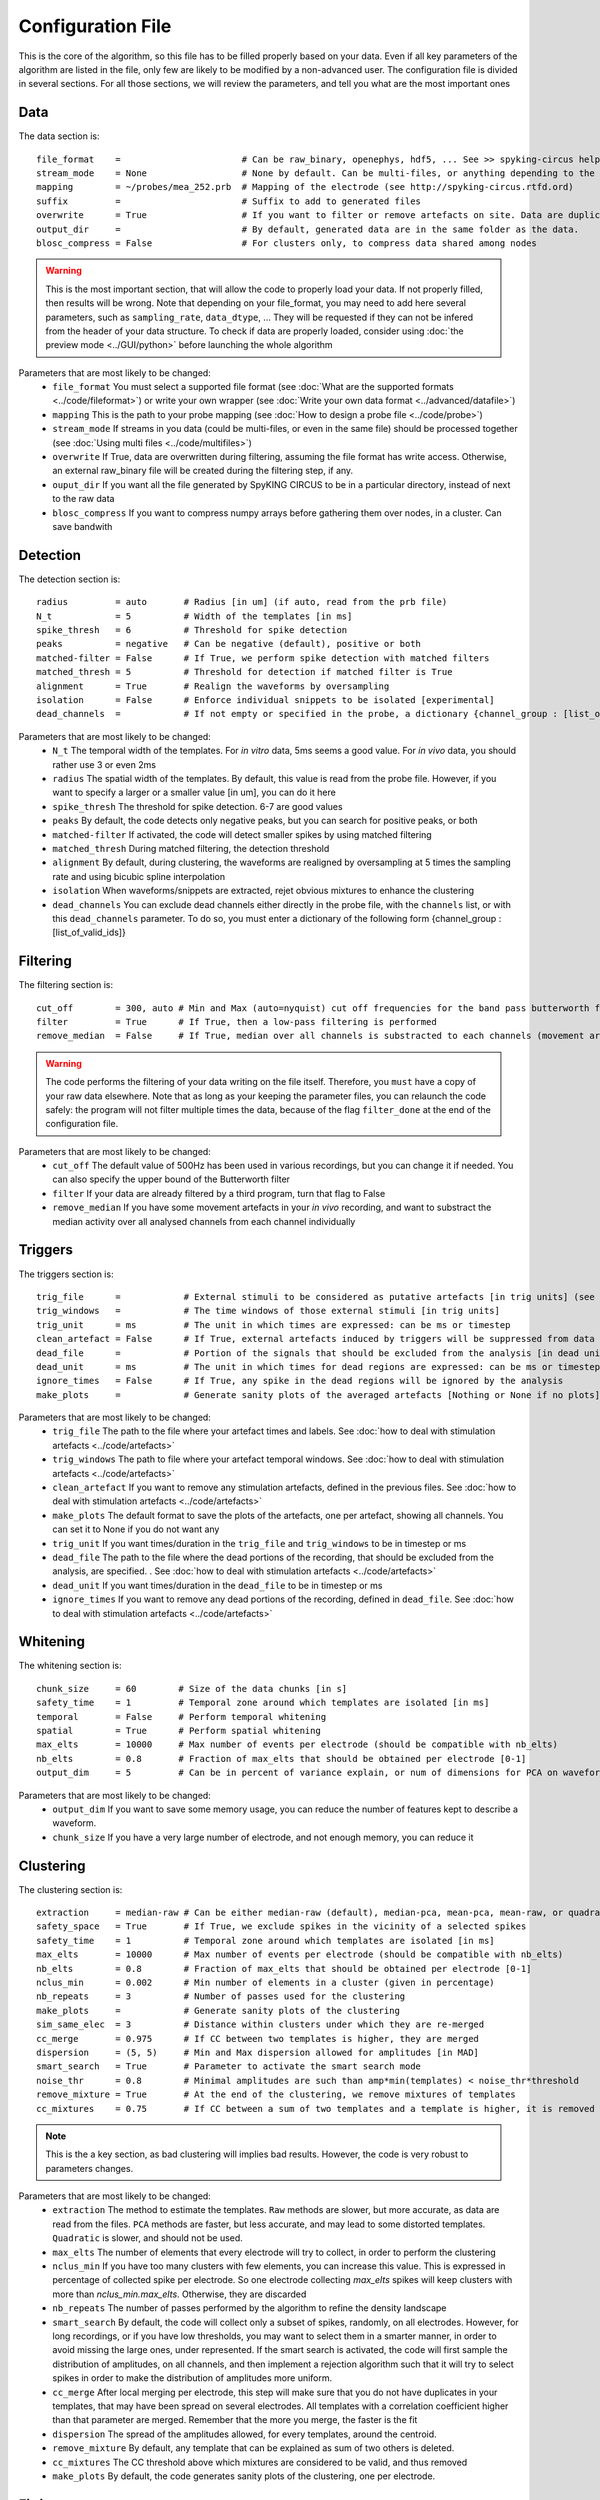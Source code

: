 Configuration File
==================

This is the core of the algorithm, so this file has to be filled properly based on your data. Even if all key parameters of the algorithm are listed in the file, only few are likely to be modified by a non-advanced user. The configuration file is divided in several sections. For all those sections, we will review the parameters, and tell you what are the most important ones

Data
----

The data section is::

    file_format    =                       # Can be raw_binary, openephys, hdf5, ... See >> spyking-circus help -i for more info
    stream_mode    = None                  # None by default. Can be multi-files, or anything depending to the file format
    mapping        = ~/probes/mea_252.prb  # Mapping of the electrode (see http://spyking-circus.rtfd.ord)
    suffix         =                       # Suffix to add to generated files
    overwrite      = True                  # If you want to filter or remove artefacts on site. Data are duplicated otherwise
    output_dir     =                       # By default, generated data are in the same folder as the data.
    blosc_compress = False                 # For clusters only, to compress data shared among nodes

.. warning::

    This is the most important section, that will allow the code to properly load your data. If not properly filled, then results will be wrong. Note that depending on your file_format, you may need to add here several parameters, such as ``sampling_rate``, ``data_dtype``, ... They will be requested if they can not be infered from the header of your data structure. To check if data are properly loaded, consider using :doc:`the preview mode <../GUI/python>` before launching the whole algorithm

Parameters that are most likely to be changed:
    * ``file_format`` You must select a supported file format (see :doc:`What are the supported formats <../code/fileformat>`) or write your own wrapper (see :doc:`Write your own data format  <../advanced/datafile>`)
    * ``mapping`` This is the path to your probe mapping (see :doc:`How to design a probe file <../code/probe>`)
    * ``stream_mode`` If streams in you data (could be multi-files, or even in the same file) should be processed together (see :doc:`Using multi files <../code/multifiles>`)
    * ``overwrite`` If True, data are overwritten during filtering, assuming the file format has write access. Otherwise, an external raw_binary file will be created during the filtering step, if any.
    * ``ouput_dir`` If you want all the file generated by SpyKING CIRCUS to be in a particular directory, instead of next to the raw data
    * ``blosc_compress`` If you want to compress numpy arrays before gathering them over nodes, in a cluster. Can save bandwith

Detection
---------

The detection section is::

    radius         = auto       # Radius [in um] (if auto, read from the prb file)
    N_t            = 5          # Width of the templates [in ms]
    spike_thresh   = 6          # Threshold for spike detection
    peaks          = negative   # Can be negative (default), positive or both
    matched-filter = False      # If True, we perform spike detection with matched filters
    matched_thresh = 5          # Threshold for detection if matched filter is True
    alignment      = True       # Realign the waveforms by oversampling
    isolation      = False      # Enforce individual snippets to be isolated [experimental]
    dead_channels  =            # If not empty or specified in the probe, a dictionary {channel_group : [list_of_valid_ids]}

Parameters that are most likely to be changed:
    * ``N_t`` The temporal width of the templates. For *in vitro* data, 5ms seems a good value. For *in vivo* data, you should rather use 3 or even 2ms
    * ``radius`` The spatial width of the templates. By default, this value is read from the probe file. However, if you want to specify a larger or a smaller value [in um], you can do it here
    * ``spike_thresh`` The threshold for spike detection. 6-7 are good values
    * ``peaks`` By default, the code detects only negative peaks, but you can search for positive peaks, or both
    * ``matched-filter`` If activated, the code will detect smaller spikes by using matched filtering
    * ``matched_thresh`` During matched filtering, the detection threshold
    * ``alignment`` By default, during clustering, the waveforms are realigned by oversampling at 5 times the sampling rate and using bicubic spline interpolation
    * ``isolation`` When waveforms/snippets are extracted, rejet obvious mixtures to enhance the clustering
    * ``dead_channels`` You can exclude dead channels either directly in the probe file, with the ``channels`` list, or with this ``dead_channels`` parameter. To do so, you must enter a dictionary of the following form {channel_group : [list_of_valid_ids]}
    
Filtering
---------

The filtering section is::

    cut_off        = 300, auto # Min and Max (auto=nyquist) cut off frequencies for the band pass butterworth filter [Hz]
    filter         = True      # If True, then a low-pass filtering is performed
    remove_median  = False     # If True, median over all channels is substracted to each channels (movement artefacts)

.. warning::

    The code performs the filtering of your data writing on the file itself. Therefore, you ``must`` have a copy of your raw data elsewhere. Note that as long as your keeping the parameter files, you can relaunch the code safely: the program will not filter multiple times the data, because of the flag ``filter_done`` at the end of the configuration file.

Parameters that are most likely to be changed:
    * ``cut_off`` The default value of 500Hz has been used in various recordings, but you can change it if needed. You can also specify the upper bound of the Butterworth filter
    * ``filter`` If your data are already filtered by a third program, turn that flag to False
    * ``remove_median`` If you have some movement artefacts in your *in vivo* recording, and want to substract the median activity over all analysed channels from each channel individually

Triggers
--------

The triggers section is::

    trig_file      =            # External stimuli to be considered as putative artefacts [in trig units] (see documentation)
    trig_windows   =            # The time windows of those external stimuli [in trig units]
    trig_unit      = ms         # The unit in which times are expressed: can be ms or timestep
    clean_artefact = False      # If True, external artefacts induced by triggers will be suppressed from data
    dead_file      =            # Portion of the signals that should be excluded from the analysis [in dead units]
    dead_unit      = ms         # The unit in which times for dead regions are expressed: can be ms or timestep
    ignore_times   = False      # If True, any spike in the dead regions will be ignored by the analysis
    make_plots     =            # Generate sanity plots of the averaged artefacts [Nothing or None if no plots]

Parameters that are most likely to be changed:
    * ``trig_file`` The path to the file where your artefact times and labels. See :doc:`how to deal with stimulation artefacts <../code/artefacts>`
    * ``trig_windows`` The path to file where your artefact temporal windows. See :doc:`how to deal with stimulation artefacts <../code/artefacts>`
    * ``clean_artefact`` If you want to remove any stimulation artefacts, defined in the previous files. See :doc:`how to deal with stimulation artefacts <../code/artefacts>`
    * ``make_plots`` The default format to save the plots of the artefacts, one per artefact, showing all channels. You can set it to None if you do not want any
    * ``trig_unit`` If you want times/duration in the ``trig_file`` and ``trig_windows`` to be in timestep or ms
    * ``dead_file`` The path to the file where the dead portions of the recording, that should be excluded from the analysis, are specified. . See :doc:`how to deal with stimulation artefacts <../code/artefacts>`
    * ``dead_unit`` If you want times/duration in the ``dead_file`` to be in timestep or ms
    * ``ignore_times`` If you want to remove any dead portions of the recording, defined in ``dead_file``. See :doc:`how to deal with stimulation artefacts <../code/artefacts>`

Whitening
---------

The whitening section is::

    chunk_size     = 60        # Size of the data chunks [in s]
    safety_time    = 1         # Temporal zone around which templates are isolated [in ms]
    temporal       = False     # Perform temporal whitening
    spatial        = True      # Perform spatial whitening
    max_elts       = 10000     # Max number of events per electrode (should be compatible with nb_elts)
    nb_elts        = 0.8       # Fraction of max_elts that should be obtained per electrode [0-1]
    output_dim     = 5         # Can be in percent of variance explain, or num of dimensions for PCA on waveforms

Parameters that are most likely to be changed:
    * ``output_dim`` If you want to save some memory usage, you can reduce the number of features kept to describe a waveform.
    * ``chunk_size`` If you have a very large number of electrode, and not enough memory, you can reduce it


Clustering
----------

The clustering section is::

    extraction     = median-raw # Can be either median-raw (default), median-pca, mean-pca, mean-raw, or quadratic
    safety_space   = True       # If True, we exclude spikes in the vicinity of a selected spikes
    safety_time    = 1          # Temporal zone around which templates are isolated [in ms]
    max_elts       = 10000      # Max number of events per electrode (should be compatible with nb_elts)
    nb_elts        = 0.8        # Fraction of max_elts that should be obtained per electrode [0-1]
    nclus_min      = 0.002      # Min number of elements in a cluster (given in percentage)
    nb_repeats     = 3          # Number of passes used for the clustering
    make_plots     =            # Generate sanity plots of the clustering
    sim_same_elec  = 3          # Distance within clusters under which they are re-merged
    cc_merge       = 0.975      # If CC between two templates is higher, they are merged
    dispersion     = (5, 5)     # Min and Max dispersion allowed for amplitudes [in MAD]
    smart_search   = True       # Parameter to activate the smart search mode
    noise_thr      = 0.8        # Minimal amplitudes are such than amp*min(templates) < noise_thr*threshold
    remove_mixture = True       # At the end of the clustering, we remove mixtures of templates
    cc_mixtures    = 0.75       # If CC between a sum of two templates and a template is higher, it is removed

.. note::

    This is the a key section, as bad clustering will implies bad results. However, the code is very robust to parameters changes.

Parameters that are most likely to be changed:
    * ``extraction`` The method to estimate the templates. ``Raw`` methods are slower, but more accurate, as data are read from the files. ``PCA`` methods are faster, but less accurate, and may lead to some distorted templates. ``Quadratic`` is slower, and should not be used.
    * ``max_elts`` The number of elements that every electrode will try to collect, in order to perform the clustering
    * ``nclus_min`` If you have too many clusters with few elements, you can increase this value. This is expressed in percentage of collected spike per electrode. So one electrode collecting *max_elts* spikes will keep clusters with more than *nclus_min.max_elts*. Otherwise, they are discarded
    * ``nb_repeats`` The number of passes performed by the algorithm to refine the density landscape
    * ``smart_search`` By default, the code will collect only a subset of spikes, randomly, on all electrodes. However, for long recordings, or if you have low thresholds, you may want to select them in a smarter manner, in order to avoid missing the large ones, under represented. If the smart search is activated, the code will first sample the distribution of amplitudes, on all channels, and then implement a rejection algorithm such that it will try to select spikes in order to make the distribution of amplitudes more uniform.
    * ``cc_merge`` After local merging per electrode, this step will make sure that you do not have duplicates in your templates, that may have been spread on several electrodes. All templates with a correlation coefficient higher than that parameter are merged. Remember that the more you merge, the faster is the fit
    * ``dispersion`` The spread of the amplitudes allowed, for every templates, around the centroid.
    * ``remove_mixture`` By default, any template that can be explained as sum of two others is deleted. 
    * ``cc_mixtures`` The CC threshold above which mixtures are considered to be valid, and thus removed
    * ``make_plots`` By default, the code generates sanity plots of the clustering, one per electrode.

Fitting
-------

The fitting section is::

    chunk          = 1         # Size of chunks used during fitting [in second]
    gpu_only       = True      # Use GPU for computation of b's AND fitting
    amp_limits     = (0.3, 30) # Amplitudes for the templates during spike detection
    amp_auto       = True      # True if amplitudes are adjusted automatically for every templates
    max_chunk      = inf       # Fit only up to max_chunk   
    collect_all    = False      # If True, one garbage template per electrode is created, to store unfitted spikes


Parameters that are most likely to be changed:
    * ``chunk`` again, to reduce memory usage, you can reduce the size of the temporal chunks during fitting. Note that it has to be one order of magnitude higher than the template width ``N_t``
    * ``gpu_only`` By default, all operations will take place on the GPU. However, if not enough memory is available on the GPU, then you can turn this flag to False. 
    * ``max_chunk`` If you just want to fit the first *N* chunks, otherwise, the whole file is processed
    * ``collect_all`` If you want to also collect all the spike times at which no templates were fitted. This is particularly useful to debug the algorithm, and understand if something is wrong on a given channel

Merging
-------

The merging section is::

    cc_overlap     = 0.75      # Only templates with CC higher than cc_overlap may be merged
    cc_bin         = 1         # Bin size for computing CC [in ms]
    correct_lag    = False     # If spikes are aligned when merging. May be better for phy usage
    auto_mode      = 0         # If >0, merging will be automatic (see doc, 0.1 is a good value)

To know more about how those merges are performed and how to use this option, see :doc:`Automatic Merging <../code/merging>`. Parameters that are most likely to be changed:
    * ``correct_lag`` By default, in the meta-merging GUI, when two templates are merged, the spike times of the one removed are simply added to the one kept, without modification. However, it is more accurate to shift those spike, in times, by the temporal shift that may exist between those two templates. This will lead to a better visualization in phy, with more aligned spikes
    * ``auto_mode`` If your recording is stationary, you can try to perform a fully automated merging. By setting a positive value, you control the level of merging performed by the software. Values such as 1 should be a good start, but see see :doc:`Automatic Merging <../code/merging>` for more details. 

Converting
----------

The converting section is::

    erase_all      = True      # If False, a prompt will ask you to export if export has already been done
    sparse_export  = False     # If True, data for phy are exported in a sparse format. Need recent version of phy
    export_pcs     = prompt    # Can be prompt [default] or in none, all, some
    export_all     = False     # If True, unfitted spikes will be exported as the last Ne templates


Parameters that are most likely to be changed:
    * ``erase_all`` If you want to always erase former export, and skip the prompt
    * ``sparse_export`` If you have a large number of templates or a very high density probe, you should use the sparse format for phy
    * ``export_pcs`` If you already know that you want to have all, some, or no PC and skip the prompt
    * ``export_all`` If you used the ``collect_all`` mode in the ``[fitting]`` section, you can export unfitted spike times to phy. In this case, the last `N` templates, if `N` is the number of electrodes, are the garbage collectors.

Extracting
----------

The extracting section is::

    safety_time    = 1         # Temporal zone around which spikes are isolated [in ms]
    max_elts       = 10000     # Max number of events per templates (should be compatible with nb_elts)
    nb_elts        = 0.8       # Fraction of max_elts that should be obtained per electrode [0-1]
    output_dim     = 5         # Percentage of variance explained while performing PCA
    cc_merge       = 0.975     # If CC between two templates is higher, they are merged
    noise_thr      = 0.8       # Minimal amplitudes are such than amp*min(templates) < noise_thr*threshold


This is an experimental section, not used by default in the algorithm, so nothing to be changed here

Validating
----------

The validating section is::

    nearest_elec   = auto      # Validation channel (e.g. electrode closest to the ground truth cell)
    max_iter       = 200       # Maximum number of iterations of the stochastic gradient descent (SGD)
    learning_rate  = 1.0e-3    # Initial learning rate which controls the step-size of the SGD
    roc_sampling   = 10        # Number of points to estimate the ROC curve of the BEER estimate
    test_size      = 0.3       # Portion of the dataset to include in the test split
    radius_factor  = 0.5       # Radius factor to modulate physical radius during validation
    juxta_dtype    = uint16    # Type of the juxtacellular data
    juxta_thresh   = 6         # Threshold for juxtacellular detection
    juxta_valley   = False     # True if juxta-cellular spikes are negative peaks
    juxta_spikes   =           # If none, spikes are automatically detected based on juxta_thresh
    filter         = True      # If the juxta channel need to be filtered or not
    make_plots     = png       # Generate sanity plots of the validation [Nothing or None if no plots]

Please get in touch with us if you want to use this section, only for validation purposes. This is an implementation of the :doc:`BEER metric <../advanced/beer>`
